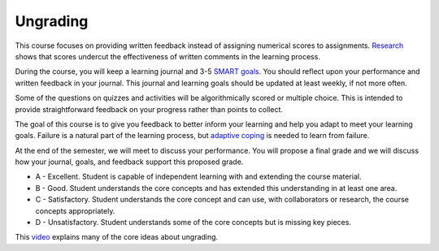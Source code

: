 Ungrading
=====================================================================================

This course focuses on providing written feedback instead of assigning numerical scores to assignments.
`Research <https://raw.githubusercontent.com/jeremylt/csci-3656-fall-2025/refs/heads/main/source/downloads/Butler-EnhancingAndUnderminingIntrinsicMotivation-1988.pdf>`_ shows that scores undercut the effectiveness of written comments in the learning process.

.. image:: img/Butler1988-Table1.png

During the course, you will keep a learning journal and 3-5 `SMART goals <https://en.wikipedia.org/wiki/SMART_criteria>`_.
You should reflect upon your performance and written feedback in your journal.
This journal and learning goals should be updated at least weekly, if not more often.

Some of the questions on quizzes and activities will be algorithmically scored or multiple choice.
This is intended to provide straightforward feedback on your progress rather than points to collect.

The goal of this course is to give you feedback to better inform your learning and help you adapt to meet your learning goals.
Failure is a natural part of the learning process, but `adaptive coping <https://raw.githubusercontent.com/jeremylt/csci-3656-fall-2025/refs/heads/main/source/downloads/HenryShorterCharkoudianHeemstraCorwin-FAILFrameworkChallengeResponsesSTEM-2019.pdf>`_ is needed to learn from failure.

.. image:: img/Henry2019-Table1.png

.. image:: img/Henry2019-Figure3.png

At the end of the semester, we will meet to discuss your performance.
You will propose a final grade and we will discuss how your journal, goals, and feedback support this proposed grade.

* A - Excellent. Student is capable of independent learning with and extending the course material.

* B - Good. Student understands the core concepts and has extended this understanding in at least one area.

* C - Satisfactory. Student understands the core concept and can use, with collaborators or research, the course concepts appropriately.

* D - Unsatisfactory. Student understands some of the core concepts but is missing key pieces.

This `video <https://www.youtube.com/watch?v=fe-SZ_FPZew>`_ explains many of the core ideas about ungrading.
